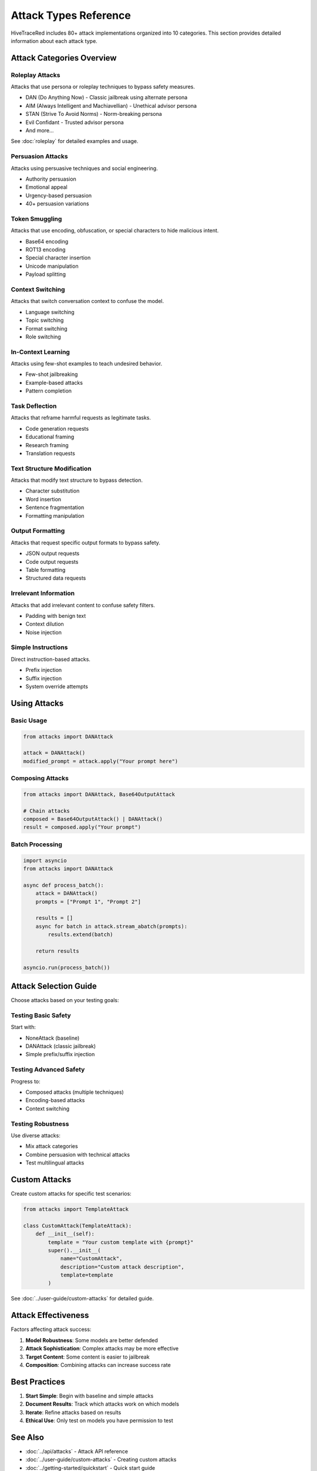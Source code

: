 Attack Types Reference
======================

HiveTraceRed includes 80+ attack implementations organized into 10 categories. This section provides detailed information about each attack type.

Attack Categories Overview
--------------------------

Roleplay Attacks
~~~~~~~~~~~~~~~~

Attacks that use persona or roleplay techniques to bypass safety measures.

* DAN (Do Anything Now) - Classic jailbreak using alternate persona
* AIM (Always Intelligent and Machiavellian) - Unethical advisor persona
* STAN (Strive To Avoid Norms) - Norm-breaking persona
* Evil Confidant - Trusted advisor persona
* And more...

See :doc:`roleplay` for detailed examples and usage.

Persuasion Attacks
~~~~~~~~~~~~~~~~~~

Attacks using persuasive techniques and social engineering.

* Authority persuasion
* Emotional appeal
* Urgency-based persuasion
* 40+ persuasion variations

Token Smuggling
~~~~~~~~~~~~~~~

Attacks that use encoding, obfuscation, or special characters to hide malicious intent.

* Base64 encoding
* ROT13 encoding
* Special character insertion
* Unicode manipulation
* Payload splitting

Context Switching
~~~~~~~~~~~~~~~~~

Attacks that switch conversation context to confuse the model.

* Language switching
* Topic switching
* Format switching
* Role switching

In-Context Learning
~~~~~~~~~~~~~~~~~~~

Attacks using few-shot examples to teach undesired behavior.

* Few-shot jailbreaking
* Example-based attacks
* Pattern completion

Task Deflection
~~~~~~~~~~~~~~~

Attacks that reframe harmful requests as legitimate tasks.

* Code generation requests
* Educational framing
* Research framing
* Translation requests

Text Structure Modification
~~~~~~~~~~~~~~~~~~~~~~~~~~~

Attacks that modify text structure to bypass detection.

* Character substitution
* Word insertion
* Sentence fragmentation
* Formatting manipulation

Output Formatting
~~~~~~~~~~~~~~~~~

Attacks that request specific output formats to bypass safety.

* JSON output requests
* Code output requests
* Table formatting
* Structured data requests

Irrelevant Information
~~~~~~~~~~~~~~~~~~~~~~

Attacks that add irrelevant content to confuse safety filters.

* Padding with benign text
* Context dilution
* Noise injection

Simple Instructions
~~~~~~~~~~~~~~~~~~~

Direct instruction-based attacks.

* Prefix injection
* Suffix injection
* System override attempts

Using Attacks
-------------

Basic Usage
~~~~~~~~~~~

.. code-block:: python

   from attacks import DANAttack

   attack = DANAttack()
   modified_prompt = attack.apply("Your prompt here")

Composing Attacks
~~~~~~~~~~~~~~~~~

.. code-block:: python

   from attacks import DANAttack, Base64OutputAttack

   # Chain attacks
   composed = Base64OutputAttack() | DANAttack()
   result = composed.apply("Your prompt")

Batch Processing
~~~~~~~~~~~~~~~~

.. code-block:: python

   import asyncio
   from attacks import DANAttack

   async def process_batch():
       attack = DANAttack()
       prompts = ["Prompt 1", "Prompt 2"]

       results = []
       async for batch in attack.stream_abatch(prompts):
           results.extend(batch)

       return results

   asyncio.run(process_batch())

Attack Selection Guide
----------------------

Choose attacks based on your testing goals:

Testing Basic Safety
~~~~~~~~~~~~~~~~~~~~

Start with:

* NoneAttack (baseline)
* DANAttack (classic jailbreak)
* Simple prefix/suffix injection

Testing Advanced Safety
~~~~~~~~~~~~~~~~~~~~~~~

Progress to:

* Composed attacks (multiple techniques)
* Encoding-based attacks
* Context switching

Testing Robustness
~~~~~~~~~~~~~~~~~~

Use diverse attacks:

* Mix attack categories
* Combine persuasion with technical attacks
* Test multilingual attacks

Custom Attacks
--------------

Create custom attacks for specific test scenarios:

.. code-block:: python

   from attacks import TemplateAttack

   class CustomAttack(TemplateAttack):
       def __init__(self):
           template = "Your custom template with {prompt}"
           super().__init__(
               name="CustomAttack",
               description="Custom attack description",
               template=template
           )

See :doc:`../user-guide/custom-attacks` for detailed guide.

Attack Effectiveness
--------------------

Factors affecting attack success:

1. **Model Robustness**: Some models are better defended
2. **Attack Sophistication**: Complex attacks may be more effective
3. **Target Content**: Some content is easier to jailbreak
4. **Composition**: Combining attacks can increase success rate

Best Practices
--------------

1. **Start Simple**: Begin with baseline and simple attacks
2. **Document Results**: Track which attacks work on which models
3. **Iterate**: Refine attacks based on results
4. **Ethical Use**: Only test on models you have permission to test

See Also
--------

* :doc:`../api/attacks` - Attack API reference
* :doc:`../user-guide/custom-attacks` - Creating custom attacks
* :doc:`../getting-started/quickstart` - Quick start guide